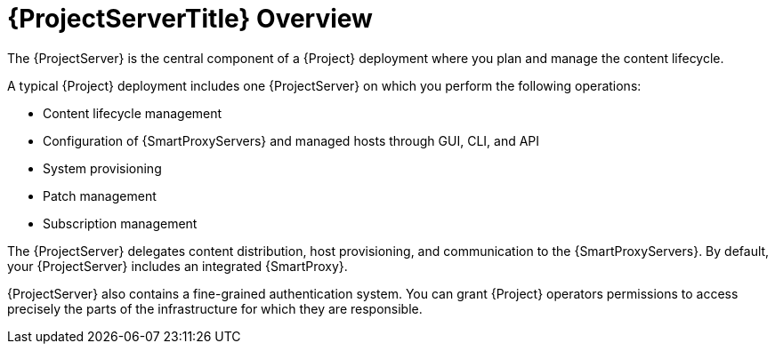 [id="{ProjectServerID}-Overview_{context}"]
= {ProjectServerTitle} Overview

The {ProjectServer} is the central component of a {Project} deployment where you plan and manage the content lifecycle.

A typical {Project} deployment includes one {ProjectServer} on which you perform the following operations:

* Content lifecycle management
* Configuration of {SmartProxyServers} and managed hosts through GUI, CLI, and API
* System provisioning
* Patch management
* Subscription management

The {ProjectServer} delegates content distribution, host provisioning, and communication to the {SmartProxyServers}.
By default, your {ProjectServer} includes an integrated {SmartProxy}.

{ProjectServer} also contains a fine-grained authentication system.
You can grant {Project} operators permissions to access precisely the parts of the infrastructure for which they are responsible.